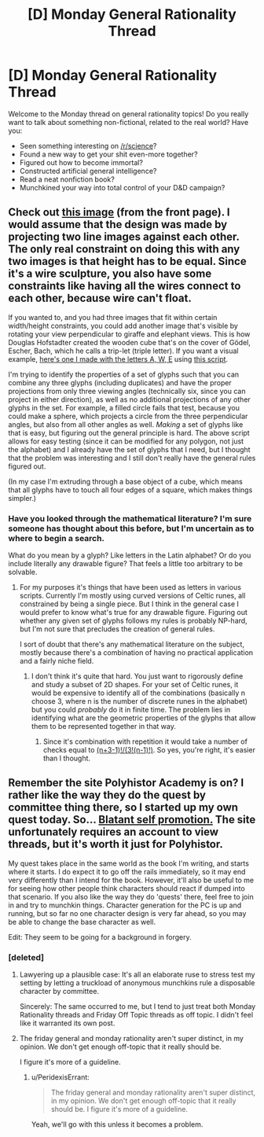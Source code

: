 #+TITLE: [D] Monday General Rationality Thread

* [D] Monday General Rationality Thread
:PROPERTIES:
:Author: AutoModerator
:Score: 14
:DateUnix: 1451919672.0
:DateShort: 2016-Jan-04
:END:
Welcome to the Monday thread on general rationality topics! Do you really want to talk about something non-fictional, related to the real world? Have you:

- Seen something interesting on [[/r/science]]?
- Found a new way to get your shit even-more together?
- Figured out how to become immortal?
- Constructed artificial general intelligence?
- Read a neat nonfiction book?
- Munchkined your way into total control of your D&D campaign?


** Check out [[http://i.imgur.com/KezAIUF.gifv][this image]] (from the front page). I would assume that the design was made by projecting two line images against each other. The only real constraint on doing this with any two images is that height has to be equal. Since it's a wire sculpture, you also have some constraints like having all the wires connect to each other, because wire can't float.

If you wanted to, and you had three images that fit within certain width/height constraints, you could add another image that's visible by rotating your view perpendicular to giraffe and elephant views. This is how Douglas Hofstadter created the wooden cube that's on the cover of Gödel, Escher, Bach, which he calls a trip-let (triple letter). If you want a visual example, [[http://i.imgur.com/XPuDKzG.png][here's one I made with the letters A, W, E]] using [[http://www.wamungo.com/PrintModel/Detail/Trip-let-blocks-like-in-GEB-530613ba89702816c05ed772][this script]].

I'm trying to identify the properties of a set of glyphs such that you can combine any three glyphs (including duplicates) and have the proper projections from only three viewing angles (technically six, since you can project in either direction), as well as no additional projections of any other glyphs in the set. For example, a filled circle fails that test, because you could make a sphere, which projects a circle from the three perpendicular angles, but also from all other angles as well. /Making/ a set of glyphs like that is easy, but figuring out the general principle is hard. The above script allows for easy testing (since it can be modified for any polygon, not just the alphabet) and I already have the set of glyphs that I need, but I thought that the problem was interesting and I still don't really have the general rules figured out.

(In my case I'm extruding through a base object of a cube, which means that all glyphs have to touch all four edges of a square, which makes things simpler.)
:PROPERTIES:
:Author: alexanderwales
:Score: 18
:DateUnix: 1451941591.0
:DateShort: 2016-Jan-05
:END:

*** Have you looked through the mathematical literature? I'm sure someone has thought about this before, but I'm uncertain as to where to begin a search.

What do you mean by a glyph? Like letters in the Latin alphabet? Or do you include literally any drawable figure? That feels a little too arbitrary to be solvable.
:PROPERTIES:
:Author: Gaboncio
:Score: 1
:DateUnix: 1452019276.0
:DateShort: 2016-Jan-05
:END:

**** For my purposes it's things that have been used as letters in various scripts. Currently I'm mostly using curved versions of Celtic runes, all constrained by being a single piece. But I think in the general case I would prefer to know what's true for any drawable figure. Figuring out whether any given set of glyphs follows my rules is probably NP-hard, but I'm not sure that precludes the creation of general rules.

I sort of doubt that there's any mathematical literature on the subject, mostly because there's a combination of having no practical application and a fairly niche field.
:PROPERTIES:
:Author: alexanderwales
:Score: 1
:DateUnix: 1452020167.0
:DateShort: 2016-Jan-05
:END:

***** I don't think it's quite that hard. You just want to rigorously define and study a subset of 2D shapes. For your set of Celtic runes, it would be expensive to identify all of the combinations (basically n choose 3, where n is the number of discrete runes in the alphabet) but you could /probably/ do it in finite time. The problem lies in identifying what are the geometric properties of the glyphs that allow them to be represented together in that way.
:PROPERTIES:
:Author: Gaboncio
:Score: 2
:DateUnix: 1452021896.0
:DateShort: 2016-Jan-05
:END:

****** Since it's combination with repetition it would take a number of checks equal to [[http://www.wolframalpha.com/input/?i=%28n%2B3-1%29%21%2F%283%21%28n-1%29%21%29][(n+3-1)!/(3!(n-1)!)]]. So yes, you're right, it's easier than I thought.
:PROPERTIES:
:Author: alexanderwales
:Score: 1
:DateUnix: 1452028240.0
:DateShort: 2016-Jan-06
:END:


** Remember the site Polyhistor Academy is on? I rather like the way they do the quest by committee thing there, so I started up my own quest today. So... [[https://forum.questionablequesting.com/threads/the-city-of-ruin.2806/][Blatant self promotion.]] The site unfortunately requires an account to view threads, but it's worth it just for Polyhistor.

My quest takes place in the same world as the book I'm writing, and starts where it starts. I do expect it to go off the rails immediately, so it may end very differently than I intend for the book. However, it'll also be useful to me for seeing how other people think characters should react if dumped into that scenario. If you also like the way they do 'quests' there, feel free to join in and try to munchkin things. Character generation for the PC is up and running, but so far no one character design is very far ahead, so you may be able to change the base character as well.

Edit: They seem to be going for a background in forgery.
:PROPERTIES:
:Author: Rhamni
:Score: 5
:DateUnix: 1451930443.0
:DateShort: 2016-Jan-04
:END:

*** [deleted]
:PROPERTIES:
:Score: 2
:DateUnix: 1451932824.0
:DateShort: 2016-Jan-04
:END:

**** Lawyering up a plausible case: It's all an elaborate ruse to stress test my setting by letting a truckload of anonymous munchkins rule a disposable character by committee.

Sincerely: The same occurred to me, but I tend to just treat both Monday Rationality threads and Friday Off Topic threads as off topic. I didn't feel like it warranted its own post.
:PROPERTIES:
:Author: Rhamni
:Score: 5
:DateUnix: 1451933195.0
:DateShort: 2016-Jan-04
:END:


**** The friday general and monday rationality aren't super distinct, in my opinion. We don't get enough off-topic that it really should be.

I figure it's more of a guideline.
:PROPERTIES:
:Author: traverseda
:Score: 5
:DateUnix: 1451999770.0
:DateShort: 2016-Jan-05
:END:

***** u/PeridexisErrant:
#+begin_quote
  The friday general and monday rationality aren't super distinct, in my opinion. We don't get enough off-topic that it really should be. I figure it's more of a guideline.
#+end_quote

Yeah, we'll go with this unless it becomes a problem.
:PROPERTIES:
:Author: PeridexisErrant
:Score: 3
:DateUnix: 1452141995.0
:DateShort: 2016-Jan-07
:END:
